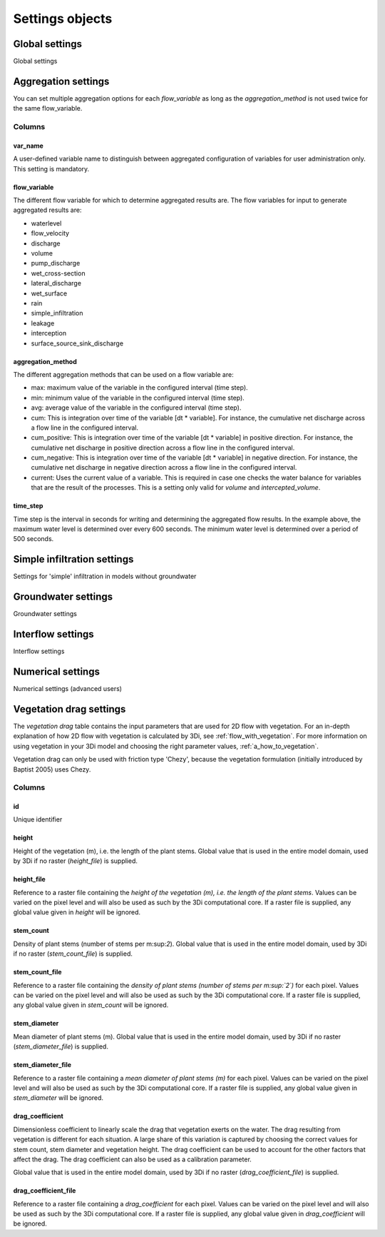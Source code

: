 .. _settings_objects:

Settings objects
================

Global settings
---------------

Global settings


.. _aggregation_settings:

Aggregation settings
--------------------

You can set multiple aggregation options for each *flow_variable* as long as the *aggregation_method* is not used twice for the same flow_variable.

Columns
^^^^^^^

var_name
""""""""

A user-defined variable name to distinguish between aggregated configuration of variables for user administration only. This setting is mandatory.

flow_variable
"""""""""""""

The different flow variable for which to determine aggregated results are. The flow variables for input to generate aggregated results are:

* waterlevel
* flow_velocity
* discharge
* volume
* pump_discharge
* wet_cross-section
* lateral_discharge
* wet_surface
* rain
* simple_infiltration
* leakage
* interception
* surface_source_sink_discharge


aggregation_method
""""""""""""""""""

The different aggregation methods that can be used on a flow variable are:

* max: maximum value of the variable in the configured interval (time step).
* min: minimum value of the variable in the configured interval (time step).
* avg: average value of the variable in the configured interval (time step).
* cum: This is integration over time of the variable [dt * variable]. For instance, the cumulative net discharge across a flow line in the configured interval.
* cum_positive: This is integration over time of the variable [dt * variable] in positive direction. For instance, the cumulative net discharge in positive direction across a flow line in the configured interval.
* cum_negative: This is integration over time of the variable [dt * variable] in negative direction. For instance, the cumulative net discharge in negative direction across a flow line in the configured interval.
* current: Uses the current value of a variable. This is required in case one checks the water balance for variables that are the result of the processes. This is a setting only valid for *volume* and *intercepted_volume*.


time_step
"""""""""

Time step is the interval in seconds for writing and determining the aggregated flow results. In the example above, the maximum water level is determined over every 600 seconds. The minimum water level is determined over a period of 500 seconds.


Simple infiltration settings
----------------------------

Settings for 'simple' infiltration in models without groundwater

Groundwater settings
--------------------

Groundwater settings

Interflow settings
------------------

Interflow settings

Numerical settings
------------------

Numerical settings (advanced users)


.. _vegetation_drag:
Vegetation drag settings
------------------------

The *vegetation drag* table contains the input parameters that are used for 2D flow with vegetation. For an in-depth explanation of how 2D flow with vegetation is calculated by 3Di, see :ref:`flow_with_vegetation`. For more information on using vegetation in your 3Di model and choosing the right parameter values, :ref:`a_how_to_vegetation`.

Vegetation drag can only be used with friction type 'Chezy', because the vegetation formulation (initially introduced by Baptist 2005) uses Chezy.

Columns
^^^^^^^

id
""

Unique identifier

height
""""""
Height of the vegetation (m), i.e. the length of the plant stems.  Global value that is used in the entire model domain, used by 3Di if no raster (*height_file*) is supplied.

height_file
"""""""""""
Reference to a raster file containing the *height of the vegetation (m), i.e. the length of the plant stems*. Values can be varied on the pixel level and will also be used as such by the 3Di computational core. If a raster file is supplied, any global value given in *height* will be ignored.

stem_count
""""""""""
Density of plant stems (number of stems per m:sup:`2`). Global value that is used in the entire model domain, used by 3Di if no raster (*stem_count_file*) is supplied.

stem_count_file
"""""""""""""""
Reference to a raster file containing the *density of plant stems (number of stems per m:sup:`2`)* for each pixel. Values can be varied on the pixel level and will also be used as such by the 3Di computational core. If a raster file is supplied, any global value given in *stem_count* will be ignored.

stem_diameter
"""""""""""""
Mean diameter of plant stems (m). Global value that is used in the entire model domain, used by 3Di if no raster (*stem_diameter_file*) is supplied.

stem_diameter_file
""""""""""""""""""
Reference to a raster file containing a *mean diameter of plant stems (m)* for each pixel. Values can be varied on the pixel level and will also be used as such by the 3Di computational core. If a raster file is supplied, any global value given in *stem_diameter* will be ignored.

drag_coefficient
""""""""""""""""

Dimensionless coefficient to linearly scale the drag that vegetation exerts on the water. The drag resulting from vegetation is different for each situation. A large share of this variation is captured by choosing the correct values for stem count, stem diameter and vegetation height. The drag coefficient can be used to account for the other factors that affect the drag. The drag coefficient can also be used as a calibration parameter.

Global value that is used in the entire model domain, used by 3Di if no raster (*drag_coefficient_file*) is supplied.

drag_coefficient_file
"""""""""""""""""""""

Reference to a raster file containing a *drag_coefficient* for each pixel. Values can be varied on the pixel level and will also be used as such by the 3Di computational core. If a raster file is supplied, any global value given in *drag_coefficient* will be ignored.
